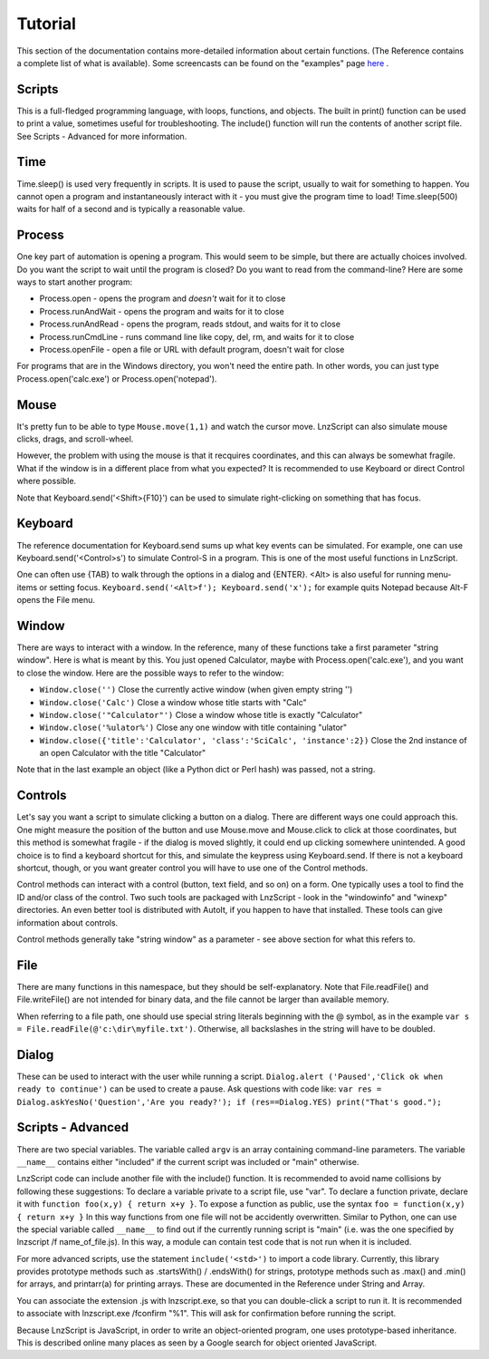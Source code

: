 =================
Tutorial
=================

This section of the documentation contains more-detailed information about certain functions. (The Reference contains a complete list of what is available). Some screencasts can be found on the "examples" page `here <lnz_02_examples.html>`_ .

Scripts
=================

This is a full-fledged programming language, with loops, functions, and objects. The built in print() function can be used to print a value, sometimes useful for troubleshooting. The include() function will run the contents of another script file. See Scripts - Advanced for more information.

Time
=================

Time.sleep() is used very frequently in scripts. It is used to pause the script, usually to wait for something to happen. You cannot open a program and instantaneously interact with it - you must give the program time to load! Time.sleep(500) waits for half of a second and is typically a reasonable value.

Process
================

One key part of automation is opening a program. This would seem to be simple, but there are actually choices involved. Do you want the script to wait until the program is closed? Do you want to read from the command-line? Here are some ways to start another program:

- Process.open	- opens the program and *doesn't* wait for it to close
- Process.runAndWait	- opens the program and waits for it to close
- Process.runAndRead	- opens the program, reads stdout, and waits for it to close
- Process.runCmdLine	- runs command line like copy, del, rm, and waits for it to close
- Process.openFile	- open a file or URL with default program, doesn't wait for close

For programs that are in the Windows directory, you won't need the entire path. In other words, you can just type Process.open('calc.exe') or Process.open('notepad').

Mouse
===============

It's pretty fun to be able to type ``Mouse.move(1,1)`` and watch the cursor move. LnzScript can also simulate mouse clicks, drags, and scroll-wheel.

However, the problem with using the mouse is that it recquires coordinates, and this can always be somewhat fragile. What if the window is in a different place from what you expected? It is recommended to use Keyboard or direct Control where possible.

Note that Keyboard.send('<Shift>{F10}') can be used to simulate right-clicking on something that has focus.

Keyboard
================

The reference documentation for Keyboard.send sums up what key events can be simulated. For example, one can use Keyboard.send('<Control>s') to simulate Control-S in a program. This is one of the most useful functions in LnzScript.

One can often use {TAB} to walk through the options in a dialog and {ENTER}. <Alt> is also useful for running menu-items or setting focus. ``Keyboard.send('<Alt>f'); Keyboard.send('x');`` for example quits Notepad because Alt-F opens the File menu.


Window
==============

There are ways to interact with a window. In the reference, many of these functions take a first parameter "string window". Here is what is meant by this. You just opened Calculator, maybe with Process.open('calc.exe'), and you want to close the window. Here are the possible ways to refer to the window:

- ``Window.close('')``		Close the currently active window (when given empty string '')
- ``Window.close('Calc')``			Close a window whose title starts with "Calc"
- ``Window.close('"Calculator"')``		Close a window whose title is exactly "Calculator"
- ``Window.close('%ulator%')``			Close any one window with title containing "ulator" 
- ``Window.close({'title':'Calculator', 'class':'SciCalc', 'instance':2})`` 	Close the 2nd instance of an open Calculator with the title "Calculator"

Note that in the last example an object (like a Python dict or Perl hash) was passed, not a string.

Controls
================

Let's say you want a script to simulate clicking a button on a dialog. There are different ways one could approach this. One might measure the position of the button and use Mouse.move and Mouse.click to click at those coordinates, but this method is somewhat fragile - if the dialog is moved slightly, it could end up clicking somewhere unintended. A good choice is to find a keyboard shortcut for this, and simulate the keypress using Keyboard.send. If there is not a keyboard shortcut, though, or you want greater control you will have to use one of the Control methods.

Control methods can interact with a control (button, text field, and so on) on a form. One typically uses a tool to find the ID and/or class of the control. Two such tools are packaged with LnzScript - look in the "windowinfo" and "winexp" directories. An even better tool is distributed with AutoIt, if you happen to have that installed. These tools can give information about controls. 

Control methods generally take "string window" as a parameter - see above section for what this refers to. 

File
===============

There are many functions in this namespace, but they should be self-explanatory. Note that File.readFile() and File.writeFile() are not intended for binary data, and the file cannot be larger than available memory.

When referring to a file path, one should use special string literals beginning with the @ symbol, as in the example ``var s = File.readFile(@'c:\dir\myfile.txt')``. Otherwise, all backslashes in the string will have to be doubled.

Dialog
====================================

These can be used to interact with the user while running a script. ``Dialog.alert ('Paused','Click ok when ready to continue')`` can be used to create a pause. Ask questions with code like: ``var res = Dialog.askYesNo('Question','Are you ready?'); if (res==Dialog.YES) print("That's good.");``


Scripts - Advanced
===================================================

There are two special variables. The variable called ``argv`` is an array containing command-line parameters. The variable ``__name__`` contains either  "included" if the current script was included or "main" otherwise.

LnzScript code can include another file with the include() function. It is recommended to avoid name collisions by following these suggestions: To declare a variable private to a script file, use "var". To declare a function private, declare it with ``function foo(x,y) { return x+y }``. To expose a function as public, use the syntax ``foo = function(x,y) { return x+y }`` In this way functions from one file will not be accidently overwritten. Similar to Python, one can use the special variable called ``__name__`` to find out if the currently running script is "main" (i.e. was the one specified by lnzscript /f name_of_file.js). In this way, a module can contain test code that is not run when it is included.

For more advanced scripts, use the statement ``include('<std>')`` to import a code library. Currently, this library provides prototype methods such as .startsWith() / .endsWith() for strings, prototype methods such as .max() and .min() for arrays, and printarr(a) for printing arrays. These are documented in the Reference under String and Array.

You can associate the extension .js with lnzscript.exe, so that you can double-click a script to run it. It is recommended to associate with lnzscript.exe /fconfirm "%1". This will ask for confirmation before running the script.

Because LnzScript is JavaScript, in order to write an object-oriented program, one uses prototype-based inheritance. This is described online many places as seen by a Google search for object oriented JavaScript.








